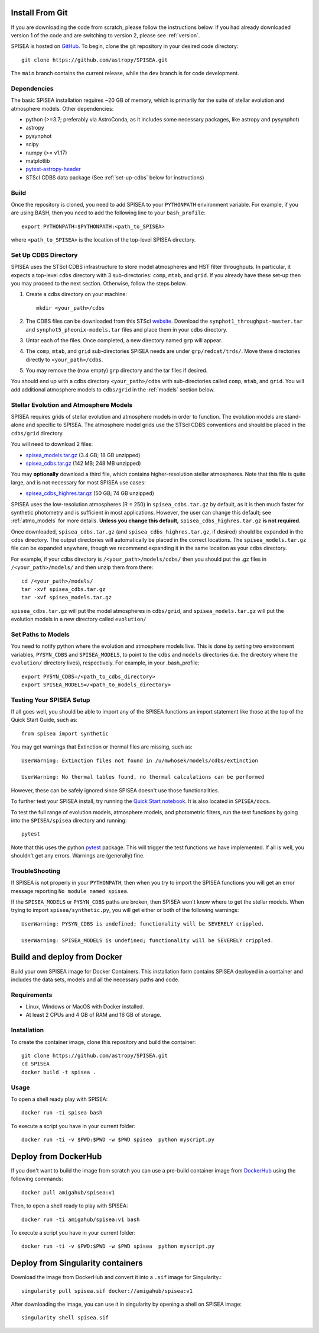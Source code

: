 .. _getting_started:


==========================
Install From Git
==========================
If you are downloading the code from scratch, please follow the
instructions below. If you had already downloaded version 1 of the
code and are switching to version 2, please see :ref:`version`. 

SPISEA is hosted on `GitHub <https://github.com/astropy/SPISEA>`_.
To begin, clone the git repository in your desired code directory::

   git clone https://github.com/astropy/SPISEA.git

The ``main`` branch contains the current release,
while the ``dev`` branch is for code development.

.. _Dependencies:

Dependencies
----------------
The basic SPISEA installation requires ~20 GB of memory, which is
primarily for the suite of stellar evolution and atmosphere models.
Other dependencies:

* python (>=3.7; preferably via AstroConda, as it includes some necessary
  packages, like astropy and pysynphot)
* astropy
* pysynphot
* scipy
* numpy (>= v1.17)
* matplotlib
* `pytest-astropy-header <https://github.com/astropy/pytest-astropy-header>`_
* STScI CDBS data package (See :ref:`set-up-cdbs` below for instructions)

.. _Build:

Build
------
Once the repository is cloned, you need to add SPISEA to your
``PYTHONPATH`` environment variable. For example, if you are using
BASH, then you need to add the following line to your ``bash_profile``::
  
   export PYTHONPATH=$PYTHONPATH:<path_to_SPISEA>

where ``<path_to_SPISEA>`` is the location of the top-level SPISEA
directory. 

.. _set-up-cdbs:

Set Up CDBS Directory
---------------------------------
SPISEA uses the STScI CDBS infrastructure to store
model atmospheres and HST filter throughputs.
In particular, it expects a top-level ``cdbs`` directory
with 3 sub-directories: ``comp``, ``mtab``,
and ``grid``. If you already have these set-up then you may
proceed to the next section. Otherwise, follow the steps below.

#. Create a cdbs directory on your machine::

     mkdir <your_path>/cdbs

#. The CDBS files can be downloaded from this STScI `website
   <https://archive.stsci.edu/hlsp/reference-atlases>`_.
   Download the ``synphot1_throughput-master.tar`` and
   ``synphot5_pheonix-models.tar`` files and place them in your
   cdbs directory.

#. Untar each of the files. Once completed, a new directory named ``grp`` will appear.

#. The ``comp``, ``mtab``, and ``grid`` sub-directories SPISEA needs
   are under ``grp/redcat/trds/``. Move these directories directly to
   ``<your_path>/cdbs``.

#. You may remove the (now empty) ``grp`` directory and
   the tar files if desired.

You should end up with a cdbs directory
``<your_path>/cdbs`` with sub-directories
called ``comp``, ``mtab``, and ``grid``.
You will add additional atmosphere models to ``cdbs/grid`` in
the :ref:`models` section below.


.. _models:

Stellar Evolution and Atmosphere Models
-------------------------------------------------------
SPISEA requires grids of stellar evolution and atmosphere models in
order to function. The evolution models are
stand-alone and specific to SPISEA. The atmosphere model grids use the
STScI CDBS conventions and should be placed in the ``cdbs/grid`` directory.

You will need to download 2 files:

* `spisea_models.tar.gz
  <https://w.astro.berkeley.edu/~jlu/spisea/spisea_models.tar.gz>`_ (3.4 GB; 18 GB unzipped)

* `spisea_cdbs.tar.gz <https://w.astro.berkeley.edu/~jlu/spisea/spisea_cdbs.tar.gz>`_  (142 MB; 248 MB unzipped)

You may **optionally** download a third file, which contains
higher-resolution stellar atmospheres. Note that this file is quite
large, and is not necessary for most SPISEA use cases:

* `spisea_cdbs_highres.tar.gz <https://w.astro.berkeley.edu/~jlu/spisea/spisea_cdbs_highres.tar.gz>`_ (50 GB; 74 GB unzipped)

SPISEA uses the low-resolution atmospheres (R = 250) in
``spisea_cdbs.tar.gz`` by default, as
it is then much faster for synthetic photometry and
is sufficient in most applications. However, the user can change
this default; see  :ref:`atmo_models` for
more details. **Unless you change this default,**
``spisea_cdbs_highres.tar.gz`` **is not required.**

Once downloaded, ``spisea_cdbs.tar.gz`` (and
``spisea_cdbs_highres.tar.gz``, if desired) should be
expanded in  the ``cdbs`` directory. The output directories
will automatically be placed in the correct locations. 
The ``spisea_models.tar.gz`` file can be expanded
anywhere, though we recommend expanding it in the same location as 
your ``cdbs`` directory. 

For example, if your cdbs directory is ``/<your_path>/models/cdbs/``
then you should put the .gz files in ``/<your_path>/models/``
and then unzip them from there::

   cd /<your_path>/models/
   tar -xvf spisea_cdbs.tar.gz
   tar -xvf spisea_models.tar.gz


``spisea_cdbs.tar.gz`` will put the model atmospheres in
``cdbs/grid``, and ``spisea_models.tar.gz`` will put the evolution
models in a new directory called ``evolution/``

.. _setup-paths:

Set Paths to Models
-------------------------------------

You need to notify python where the evolution and atmosphere models
live. This is done by setting two environment variables, ``PYSYN_CDBS`` and
``SPISEA_MODELS``, to point to the ``cdbs`` and ``models``
directories (i.e. the directory where the ``evolution/`` directory
lives), respectively. For example, in your .bash_profile::
  
  export PYSYN_CDBS=/<path_to_cdbs_directory>
  export SPISEA_MODELS=/<path_to_models_directory>


.. _test-setup:

Testing Your SPISEA Setup
---------------------------------------

If all goes well, you should be able to import any of the SPISEA
functions an import statement like those at the top
of the Quick Start Guide, such as::
    
    from spisea import synthetic

You may get warnings that Extinction or thermal files are missing,
such as::

    UserWarning: Extinction files not found in /u/mwhosek/models/cdbs/extinction
    
    UserWarning: No thermal tables found, no thermal calculations can be performed
    
However, these can be safely ignored since SPISEA doesn't use those functionalities.

To further test your SPISEA install, try running the `Quick Start
notebook
<https://github.com/astropy/SPISEA/blob/main/docs/Quick_Start_Make_Cluster.ipynb>`_.
It is also located in ``SPISEA/docs``.

To test the full range of
evolution models, atmosphere models, and photometric filters,
run the test functions by going into the ``SPISEA/spisea`` directory and running::

    pytest

Note that this uses the python
`pytest
<https://docs.pytest.org/en/7.1.x/>`_
package. This will trigger the test functions we have implemented. If all is
well, you shouldn't get any errors. Warnings are (generally) fine.

TroubleShooting
-----------------------
If SPISEA is not properly in your ``PYTHONPATH``, then when you try
to import the SPISEA functions you will get an error message
reporting ``No module named spisea``.

If the ``SPISEA_MODELS`` or ``PYSYN_CDBS`` paths are broken, then
SPISEA won't know where to get the stellar models.
When trying to import ``spisea/synthetic.py``, you will get
either or both of the following warnings::

    UserWarning: PYSYN_CDBS is undefined; functionality will be SEVERELY crippled.
    
    UserWarning: SPISEA_MODELS is undefined; functionality will be SEVERELY crippled.
      
==========================
Build and deploy from Docker
==========================

Build your own SPISEA image for Docker Containers. This installation form contains SPISEA deployed in a container and includes the data sets, models and all the necessary paths and code.

Requirements
-----------------------

- Linux, Windows or MacOS with Docker installed.
- At least 2 CPUs and 4 GB of RAM and 16 GB of storage.

Installation
-----------------------

To create the container image, clone this repository and build the container::

    git clone https://github.com/astropy/SPISEA.git
    cd SPISEA
    docker build -t spisea .
    
Usage
-----------------------
To open a shell ready play with SPISEA::

    docker run -ti spisea bash

To execute a script you have in your current folder:: 

    docker run -ti -v $PWD:$PWD -w $PWD spisea  python myscript.py
    
==========================
Deploy from DockerHub
==========================

If you don't want to build the image from scratch you can use a pre-build container image from `DockerHub <https://hub.docker.com/r/amigahub/spisea>`_ using the following commands::

    docker pull amigahub/spisea:v1

Then, to open a shell ready to play with SPISEA::

    docker run -ti amigahub/spisea:v1 bash

To execute a script you have in your current folder::

    docker run -ti -v $PWD:$PWD -w $PWD spisea  python myscript.py

==========================
Deploy from Singularity containers
==========================

Download the image from DockerHub and convert it into a ``.sif`` image for Singularity.::

    singularity pull spisea.sif docker://amigahub/spisea:v1
    
After downloading the image, you can use it in singularity by opening a shell on SPISEA image::

    singularity shell spisea.sif 





    

